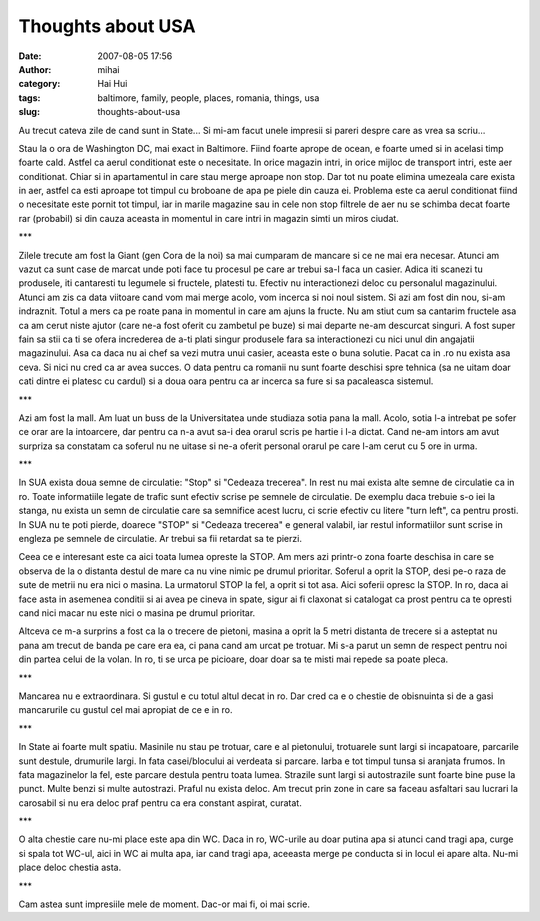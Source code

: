 Thoughts about USA
##################
:date: 2007-08-05 17:56
:author: mihai
:category: Hai Hui
:tags: baltimore, family, people, places, romania, things, usa
:slug: thoughts-about-usa

Au trecut cateva zile de cand sunt in State... Si mi-am facut unele
impresii si pareri despre care as vrea sa scriu...

Stau la o ora de Washington DC, mai exact in Baltimore. Fiind foarte
aprope de ocean, e foarte umed si in acelasi timp foarte cald. Astfel ca
aerul conditionat este o necesitate. In orice magazin intri, in orice
mijloc de transport intri, este aer conditionat. Chiar si in
apartamentul in care stau merge aproape non stop. Dar tot nu poate
elimina umezeala care exista in aer, astfel ca esti aproape tot timpul
cu broboane de apa pe piele din cauza ei. Problema este ca aerul
conditionat fiind o necesitate este pornit tot timpul, iar in marile
magazine sau in cele non stop filtrele de aer nu se schimba decat foarte
rar (probabil) si din cauza aceasta in momentul in care intri in magazin
simti un miros ciudat.

\*\*\*

Zilele trecute am fost la Giant (gen Cora de la noi) sa mai cumparam de
mancare si ce ne mai era necesar. Atunci am vazut ca sunt case de marcat
unde poti face tu procesul pe care ar trebui sa-l faca un casier. Adica
iti scanezi tu produsele, iti cantaresti tu legumele si fructele,
platesti tu. Efectiv nu interactionezi deloc cu personalul magazinului.
Atunci am zis ca data viitoare cand vom mai merge acolo, vom incerca si
noi noul sistem. Si azi am fost din nou, si-am indraznit. Totul a mers
ca pe roate pana in momentul in care am ajuns la fructe. Nu am stiut cum
sa cantarim fructele asa ca am cerut niste ajutor (care ne-a fost oferit
cu zambetul pe buze) si mai departe ne-am descurcat singuri. A fost
super fain sa stii ca ti se ofera increderea de a-ti plati singur
produsele fara sa interactionezi cu nici unul din angajatii magazinului.
Asa ca daca nu ai chef sa vezi mutra unui casier, aceasta este o buna
solutie. Pacat ca in .ro nu exista asa ceva. Si nici nu cred ca ar avea
succes. O data pentru ca romanii nu sunt foarte deschisi spre tehnica
(sa ne uitam doar cati dintre ei platesc cu cardul) si a doua oara
pentru ca ar incerca sa fure si sa pacaleasca sistemul.

\*\*\*

Azi am fost la mall. Am luat un buss de la Universitatea unde studiaza
sotia pana la mall. Acolo, sotia l-a intrebat pe sofer ce orar are la
intoarcere, dar pentru ca n-a avut sa-i dea orarul scris pe hartie i l-a
dictat. Cand ne-am intors am avut surpriza sa constatam ca soferul nu ne
uitase si ne-a oferit personal orarul pe care l-am cerut cu 5 ore in
urma.

\*\*\*

In SUA exista doua semne de circulatie: "Stop" si "Cedeaza trecerea". In
rest nu mai exista alte semne de circulatie ca in ro. Toate informatiile
legate de trafic sunt efectiv scrise pe semnele de circulatie. De
exemplu daca trebuie s-o iei la stanga, nu exista un semn de circulatie
care sa semnifice acest lucru, ci scrie efectiv cu litere "turn left",
ca pentru prosti. In SUA nu te poti pierde, doarece "STOP" si "Cedeaza
trecerea" e general valabil, iar restul informatiilor sunt scrise in
engleza pe semnele de circulatie. Ar trebui sa fii retardat sa te
pierzi.

Ceea ce e interesant este ca aici toata lumea opreste la STOP. Am mers
azi printr-o zona foarte deschisa in care se observa de la o distanta
destul de mare ca nu vine nimic pe drumul prioritar. Soferul a oprit la
STOP, desi pe-o raza de sute de metrii nu era nici o masina. La
urmatorul STOP la fel, a oprit si tot asa. Aici soferii opresc la STOP.
In ro, daca ai face asta in asemenea conditii si ai avea pe cineva in
spate, sigur ai fi claxonat si catalogat ca prost pentru ca te opresti
cand nici macar nu este nici o masina pe drumul prioritar.

Altceva ce m-a surprins a fost ca la o trecere de pietoni, masina a
oprit la 5 metri distanta de trecere si a asteptat nu pana am trecut de
banda pe care era ea, ci pana cand am urcat pe trotuar. Mi s-a parut un
semn de respect pentru noi din partea celui de la volan. In ro, ti se
urca pe picioare, doar doar sa te misti mai repede sa poate pleca.

\*\*\*

Mancarea nu e extraordinara. Si gustul e cu totul altul decat in ro. Dar
cred ca e o chestie de obisnuinta si de a gasi mancarurile cu gustul cel
mai apropiat de ce e in ro.

\*\*\*

In State ai foarte mult spatiu. Masinile nu stau pe trotuar, care e al
pietonului, trotuarele sunt largi si incapatoare, parcarile sunt
destule, drumurile largi. In fata casei/blocului ai verdeata si parcare.
Iarba e tot timpul tunsa si aranjata frumos. In fata magazinelor la fel,
este parcare destula pentru toata lumea. Strazile sunt largi si
autostrazile sunt foarte bine puse la punct. Multe benzi si multe
autostrazi. Praful nu exista deloc. Am trecut prin zone in care sa
faceau asfaltari sau lucrari la carosabil si nu era deloc praf pentru ca
era constant aspirat, curatat.

\*\*\*

O alta chestie care nu-mi place este apa din WC. Daca in ro, WC-urile au
doar putina apa si atunci cand tragi apa, curge si spala tot WC-ul, aici
in WC ai multa apa, iar cand tragi apa, aceeasta merge pe conducta si in
locul ei apare alta. Nu-mi place deloc chestia asta.

\*\*\*

Cam astea sunt impresiile mele de moment. Dac-or mai fi, oi mai scrie.
